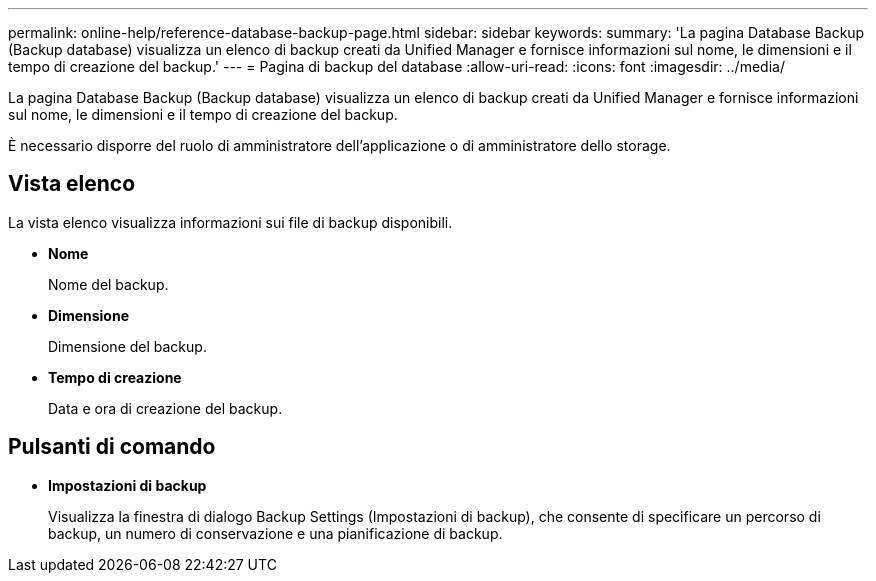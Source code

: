 ---
permalink: online-help/reference-database-backup-page.html 
sidebar: sidebar 
keywords:  
summary: 'La pagina Database Backup (Backup database) visualizza un elenco di backup creati da Unified Manager e fornisce informazioni sul nome, le dimensioni e il tempo di creazione del backup.' 
---
= Pagina di backup del database
:allow-uri-read: 
:icons: font
:imagesdir: ../media/


[role="lead"]
La pagina Database Backup (Backup database) visualizza un elenco di backup creati da Unified Manager e fornisce informazioni sul nome, le dimensioni e il tempo di creazione del backup.

È necessario disporre del ruolo di amministratore dell'applicazione o di amministratore dello storage.



== Vista elenco

La vista elenco visualizza informazioni sui file di backup disponibili.

* *Nome*
+
Nome del backup.

* *Dimensione*
+
Dimensione del backup.

* *Tempo di creazione*
+
Data e ora di creazione del backup.





== Pulsanti di comando

* *Impostazioni di backup*
+
Visualizza la finestra di dialogo Backup Settings (Impostazioni di backup), che consente di specificare un percorso di backup, un numero di conservazione e una pianificazione di backup.


